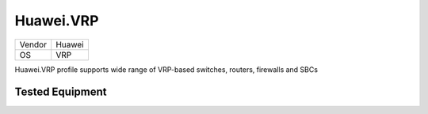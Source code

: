 Huawei.VRP
==========

====== =============
Vendor Huawei
OS     VRP
====== =============

Huawei.VRP profile supports wide range of VRP-based switches, routers, firewalls and SBCs

Tested Equipment
----------------
.. supported:: Huawei.VRP
